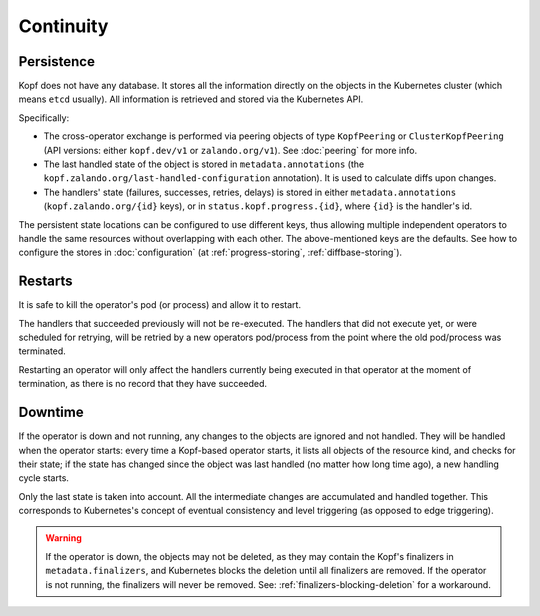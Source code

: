 ==========
Continuity
==========

Persistence
===========

Kopf does not have any database. It stores all the information directly
on the objects in the Kubernetes cluster (which means ``etcd`` usually).
All information is retrieved and stored via the Kubernetes API.

Specifically:

* The cross-operator exchange is performed via peering objects of type
  ``KopfPeering`` or ``ClusterKopfPeering``
  (API versions: either ``kopf.dev/v1`` or ``zalando.org/v1``).
  See :doc:`peering` for more info.
* The last handled state of the object is stored in ``metadata.annotations``
  (the ``kopf.zalando.org/last-handled-configuration`` annotation).
  It is used to calculate diffs upon changes.
* The handlers' state (failures, successes, retries, delays) is stored
  in either ``metadata.annotations`` (``kopf.zalando.org/{id}`` keys),
  or in ``status.kopf.progress.{id}``, where ``{id}`` is the handler's id.

The persistent state locations can be configured to use different keys,
thus allowing multiple independent operators to handle the same resources
without overlapping with each other. The above-mentioned keys are the defaults.
See how to configure the stores in :doc:`configuration`
(at :ref:`progress-storing`, :ref:`diffbase-storing`).


Restarts
========

It is safe to kill the operator's pod (or process) and allow it to restart.

The handlers that succeeded previously will not be re-executed.
The handlers that did not execute yet, or were scheduled for retrying,
will be retried by a new operators pod/process from the point where
the old pod/process was terminated.

Restarting an operator will only affect the handlers currently being
executed in that operator at the moment of termination, as there is
no record that they have succeeded.


Downtime
========

If the operator is down and not running, any changes to the objects
are ignored and not handled. They will be handled when the operator starts:
every time a Kopf-based operator starts, it lists all objects of the
resource kind, and checks for their state; if the state has changed since
the object was last handled (no matter how long time ago),
a new handling cycle starts.

Only the last state is taken into account. All the intermediate changes
are accumulated and handled together.
This corresponds to Kubernetes's concept of eventual consistency
and level triggering (as opposed to edge triggering).

.. warning::
    If the operator is down, the objects may not be deleted,
    as they may contain the Kopf's finalizers in ``metadata.finalizers``,
    and Kubernetes blocks the deletion until all finalizers are removed.
    If the operator is not running, the finalizers will never be removed.
    See: :ref:`finalizers-blocking-deletion` for a workaround.
